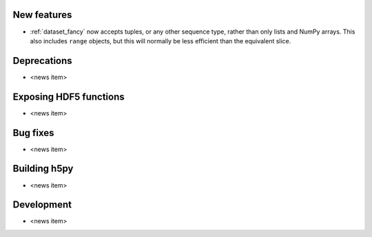 New features
------------

* :ref:`dataset_fancy` now accepts tuples, or any other sequence type, rather
  than only lists and NumPy arrays. This also includes ``range`` objects,
  but this will normally be less efficient than the equivalent slice.

Deprecations
------------

* <news item>

Exposing HDF5 functions
-----------------------

* <news item>

Bug fixes
---------

* <news item>

Building h5py
-------------

* <news item>

Development
-----------

* <news item>
